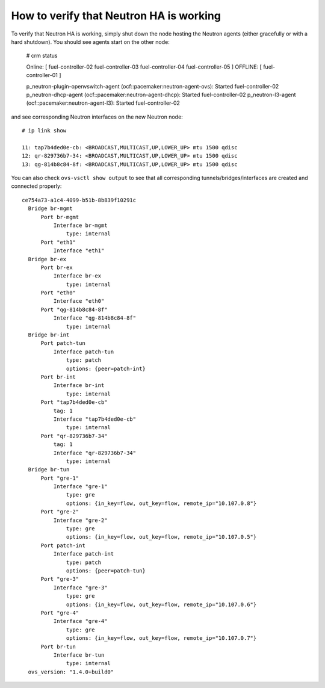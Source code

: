 .. index:: HowTo: Functional tests for HA

.. _crm-verify-neutron:

How to verify that Neutron HA is working
++++++++++++++++++++++++++++++++++++++++

To verify that Neutron HA is working,
simply shut down the node hosting the Neutron agents
(either gracefully or with a hard shutdown).
You should see agents start on the other node:


  # crm status

  Online: [ fuel-controller-02 fuel-controller-03 fuel-controller-04 fuel-controller-05 ]
  OFFLINE: [ fuel-controller-01 ]

  p_neutron-plugin-openvswitch-agent (ocf::pacemaker:neutron-agent-ovs): Started fuel-controller-02
  p_neutron-dhcp-agent (ocf::pacemaker:neutron-agent-dhcp): Started fuel-controller-02
  p_neutron-l3-agent (ocf::pacemaker:neutron-agent-l3): Started fuel-controller-02

and see corresponding Neutron interfaces on the new Neutron node::

  # ip link show

  11: tap7b4ded0e-cb: <BROADCAST,MULTICAST,UP,LOWER_UP> mtu 1500 qdisc
  12: qr-829736b7-34: <BROADCAST,MULTICAST,UP,LOWER_UP> mtu 1500 qdisc
  13: qg-814b8c84-8f: <BROADCAST,MULTICAST,UP,LOWER_UP> mtu 1500 qdisc

You can also check ``ovs-vsctl show output``
to see that all corresponding tunnels/bridges/interfaces
are created and connected properly::

  ce754a73-a1c4-4099-b51b-8b839f10291c
    Bridge br-mgmt
        Port br-mgmt
            Interface br-mgmt
                type: internal
        Port "eth1"
            Interface "eth1"
    Bridge br-ex
        Port br-ex
            Interface br-ex
                type: internal
        Port "eth0"
            Interface "eth0"
        Port "qg-814b8c84-8f"
            Interface "qg-814b8c84-8f"
                type: internal
    Bridge br-int
        Port patch-tun
            Interface patch-tun
                type: patch
                options: {peer=patch-int}
        Port br-int
            Interface br-int
                type: internal
        Port "tap7b4ded0e-cb"
            tag: 1
            Interface "tap7b4ded0e-cb"
                type: internal
        Port "qr-829736b7-34"
            tag: 1
            Interface "qr-829736b7-34"
                type: internal
    Bridge br-tun
        Port "gre-1"
            Interface "gre-1"
                type: gre
                options: {in_key=flow, out_key=flow, remote_ip="10.107.0.8"}
        Port "gre-2"
            Interface "gre-2"
                type: gre
                options: {in_key=flow, out_key=flow, remote_ip="10.107.0.5"}
        Port patch-int
            Interface patch-int
                type: patch
                options: {peer=patch-tun}
        Port "gre-3"
            Interface "gre-3"
                type: gre
                options: {in_key=flow, out_key=flow, remote_ip="10.107.0.6"}
        Port "gre-4"
            Interface "gre-4"
                type: gre
                options: {in_key=flow, out_key=flow, remote_ip="10.107.0.7"}
        Port br-tun
            Interface br-tun
                type: internal
    ovs_version: "1.4.0+build0"

